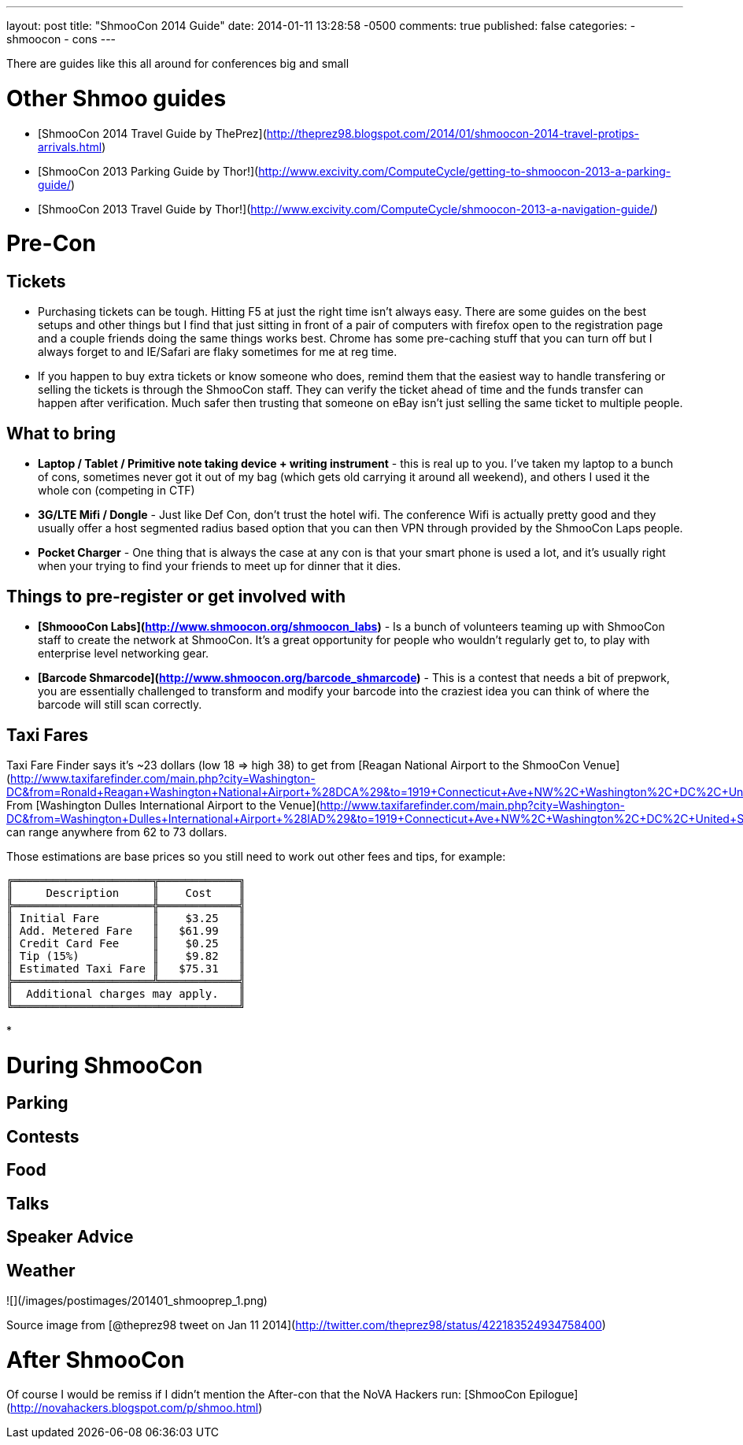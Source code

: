 ---
layout: post
title: "ShmooCon 2014 Guide"
date: 2014-01-11 13:28:58 -0500
comments: true
published: false
categories:
- shmoocon
- cons
---

There are guides like this all around for conferences big and small


# Other Shmoo guides

* [ShmooCon 2014 Travel Guide by ThePrez](http://theprez98.blogspot.com/2014/01/shmoocon-2014-travel-protips-arrivals.html)
* [ShmooCon 2013 Parking Guide by Thor!](http://www.excivity.com/ComputeCycle/getting-to-shmoocon-2013-a-parking-guide/)
* [ShmooCon 2013 Travel Guide by Thor!](http://www.excivity.com/ComputeCycle/shmoocon-2013-a-navigation-guide/)


# Pre-Con

## Tickets

* Purchasing tickets can be tough. Hitting F5 at just the right time isn't always easy. There are some guides on the best setups and other things but I find that just sitting in front of a pair of computers with firefox open to the registration page and a couple friends doing the same things works best. Chrome has some pre-caching stuff that you can turn off but I always forget to and IE/Safari are flaky sometimes for me at reg time.
* If you happen to buy extra tickets or know someone who does, remind them that the easiest way to handle transfering or selling the tickets is through the ShmooCon staff. They can verify the ticket ahead of time and the funds transfer can happen after verification. Much safer then trusting that someone on eBay isn't just selling the same ticket to multiple people.

## What to bring

* **Laptop / Tablet / Primitive note taking device + writing instrument** - this is real up to you. I've taken my laptop to a bunch of cons, sometimes never got it out of my bag (which gets old carrying it around all weekend), and others I used it the whole con (competing in CTF)
* **3G/LTE Mifi / Dongle** - Just like Def Con, don't trust the hotel wifi. The conference Wifi is actually pretty good and they usually offer a host segmented radius based option that you can then VPN through provided by the ShmooCon Laps people.
* **Pocket Charger** - One thing that is always the case at any con is that your smart phone is used a lot, and it's usually right when your trying to find your friends to meet up for dinner that it dies.

## Things to pre-register or get involved with

* **[ShmoooCon Labs](http://www.shmoocon.org/shmoocon_labs)** - Is a bunch of volunteers teaming up with ShmooCon staff to create the network at ShmooCon. It's a great opportunity for people who wouldn't regularly get to, to play with enterprise level networking gear.
* **[Barcode Shmarcode](http://www.shmoocon.org/barcode_shmarcode)** - This is a contest that needs a bit of prepwork, you are essentially challenged to transform and modify your barcode into the craziest idea you can think of where the barcode will still scan correctly.

## Taxi Fares

Taxi Fare Finder says it's ~23 dollars (low 18 => high 38) to get from [Reagan National Airport to the ShmooCon Venue](http://www.taxifarefinder.com/main.php?city=Washington-DC&from=Ronald+Reagan+Washington+National+Airport+%28DCA%29&to=1919+Connecticut+Ave+NW%2C+Washington%2C+DC%2C+United+States). From [Washington Dulles International Airport to the Venue](http://www.taxifarefinder.com/main.php?city=Washington-DC&from=Washington+Dulles+International+Airport+%28IAD%29&to=1919+Connecticut+Ave+NW%2C+Washington%2C+DC%2C+United+States) can range anywhere from 62 to 73 dollars.

Those estimations are base prices so you still need to work out other fees and tips, for example:

```
╔═════════════════════╦════════════╗
║     Description     ║    Cost    ║
╠═════════════════════╬════════════╣
║ Initial Fare        ║    $3.25   ║
║ Add. Metered Fare   ║   $61.99   ║
║ Credit Card Fee     ║    $0.25   ║
║ Tip (15%)           ║    $9.82   ║
║ Estimated Taxi Fare ║   $75.31   ║
╠═════════════════════╩════════════╣
║  Additional charges may apply.   ║
╚══════════════════════════════════╝
```

*

# During ShmooCon

## Parking



## Contests

## Food

## Talks

## Speaker Advice

## Weather

![](/images/postimages/201401_shmooprep_1.png)

Source image from [@theprez98 tweet on Jan 11 2014](http://twitter.com/theprez98/status/422183524934758400)

# After ShmooCon

Of course I would be remiss if I didn't mention the After-con that the NoVA Hackers run: [ShmooCon Epilogue](http://novahackers.blogspot.com/p/shmoo.html)